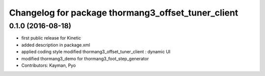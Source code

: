 ^^^^^^^^^^^^^^^^^^^^^^^^^^^^^^^^^^^^^^^^^^^^^^^^^^^
Changelog for package thormang3_offset_tuner_client
^^^^^^^^^^^^^^^^^^^^^^^^^^^^^^^^^^^^^^^^^^^^^^^^^^^

0.1.0 (2016-08-18)
-----------
* first public release for Kinetic
* added description in package.xml
* applied coding style
  modified thormang3_offset_tuner_client : dynamic UI
* modified thormang3_demo for thormang3_foot_step_generator
* Contributors: Kayman, Pyo
